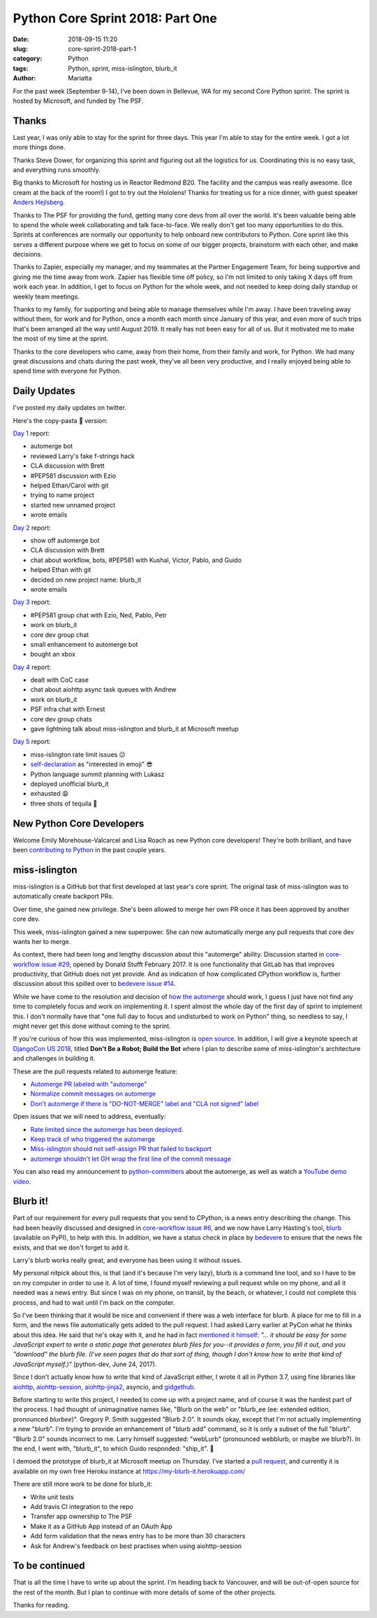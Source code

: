 Python Core Sprint 2018: Part One
#################################

:date: 2018-09-15 11:20
:slug: core-sprint-2018-part-1
:category: Python
:tags: Python, sprint, miss-islington, blurb_it
:author: Mariatta


For the past week (September 9-14), I've been down in Bellevue, WA for my second
Core Python sprint. The sprint is hosted by Microsoft, and funded by The PSF.

Thanks
======

Last year, I was only able to stay for the sprint for three days. This year
I'm able to stay for the entire week. I got a lot more things done.

Thanks Steve Dower, for organizing this sprint and figuring out all the
logistics for us. Coordinating this is no easy task, and everything runs smoothly.

Big thanks to Microsoft for hosting us in Reactor Redmond B20. The facility and the
campus was really awesome. (Ice cream at the back of the room!) I got to
try out the Hololens! Thanks for treating us for a nice dinner, with guest speaker
`Anders Hejlsberg <https://en.wikipedia.org/wiki/Anders_Hejlsberg>`_.

Thanks to The PSF for providing the fund, getting many core devs from all over the
world. It's been valuable being able to spend the whole week collaborating and
talk face-to-face. We really don't get too many opportunities to do this. Sprints
at conferences are normally our opportunity to help onboard new contributors
to Python. Core sprint like this serves a different purpose where we get to focus
on some of our bigger projects, brainstorm with each other, and make decisions.

Thanks to Zapier, especially my manager, and my teammates at the Partner Engagement
Team, for being supportive and giving me the time away from work. Zapier has
flexible time off policy, so I'm not limited to only taking X days off from work
each year. In addition, I get to focus on Python for the whole week, and not
needed to keep doing daily standup or weekly team meetings.

Thanks to my family, for supporting and being able to manage themselves while
I'm away. I have been traveling away without them, for work and for Python, once
a month each month since January of this year, and even more of such trips that's
been arranged all the way until August 2019. It really has not been easy for
all of us. But it motivated me to make the most of my time at the sprint.

Thanks to the core developers who came, away from their home, from their family and work,
for Python. We had many great discussions and chats during the past week, they've
all been very productive, and I really enjoyed being able to spend time with everyone
for Python.

Daily Updates
=============

I've posted my daily updates on twitter.

Here's the copy-pasta 🍝 version:

`Day 1 <https://twitter.com/mariatta/status/1039506319676387330>`_ report:

- automerge bot
- reviewed Larry's fake f-strings hack
- CLA discussion with Brett
- #PEP581 discussion with Ezio
- helped Ethan/Carol with git
- trying to name project
- started new unnamed project
- wrote emails

`Day 2 <https://twitter.com/mariatta/status/1039742549727031304>`_ report:

- show off automerge bot
- CLA discussion with Brett
- chat about workflow, bots, #PEP581 with Kushal, Victor, Pablo, and Guido
- helped Ethan with git
- decided on new project name: blurb_it
- wrote emails

`Day 3 <https://twitter.com/mariatta/status/1040062970728837120>`_ report:

- #PEP581 group chat with Ezio, Ned, Pablo, Petr
- work on blurb_it
- core dev group chat
- small enhancement to automerge bot
- bought an xbox

`Day 4 <https://twitter.com/mariatta/status/1040433812407107584>`_ report:

- dealt with CoC case
- chat about aiohttp async task queues with Andrew
- work on blurb_it
- PSF infra chat with Ernest
- core dev group chats
- gave lightning talk about miss-islington and blurb_it at Microsoft meetup

`Day 5 <https://twitter.com/mariatta/status/1040765915518754816>`_ report:

- miss-islington rate limit issues 😕
- `self-declaration <https://github.com/python/devguide/pull/414>`_ as "interested in emoji" 😎
- Python language summit planning with Lukasz
- deployed unofficial blurb_it
- exhausted 😩
- three shots of tequila 🥃

New Python Core Developers
==========================

Welcome Emily Morehouse-Valcarcel and Lisa Roach as new Python core developers!
They're both brilliant, and have been `contributing to Python
<https://mail.python.org/pipermail/python-committers/2018-September/006059.html>`_
in the past couple years.

miss-islington
==============

miss-islington is a GitHub bot that first developed at last year's core sprint.
The original task of miss-islington was to automatically create backport PRs.

Over time, she gained new privilege. She's been allowed to merge her own PR once
it has been approved by another core dev.

This week, miss-islington gained a new superpower. She can now automatically
merge any pull requests that core dev wants her to merge.

As context, there had been long and lengthy discussion about this "automerge"
ability. Discussion started in `core-workflow issue #29 <https://github.com/python/core-workflow/issues/29>`_,
opened by Donald Stufft February 2017. It is one functionality that GitLab
has that improves productivity, that GitHub does not yet provide. And as indication
of how complicated CPython workflow is, further discussion about this spilled over to
`bedevere issue #14 <https://github.com/python/bedevere/issues/14>`_.

While we have come to the resolution and decision of `how the automerge
<https://github.com/python/bedevere/issues/14#issuecomment-399585735>`_ should
work, I guess I just have not find any time to completely focus and work
on implementing it. I spent almost the whole day of the first day of sprint
to implement this. I don't normally have that "one full day to focus and undisturbed to work on Python"
thing, so needless to say, I might never get this done without coming to the sprint.

If you're curious of how this was implemented, miss-islington is `open source <https://github.com/python/miss-islington>`_.
In addition, I will give a keynote speech at `DjangoCon US 2018 <https://2018.djangocon.us/news/mariatta-wijaya/>`_,
titled **Don't Be a Robot; Build the Bot**
where I plan to describe some of miss-islington's architecture and challenges in
building it.

These are the pull requests related to automerge feature:

- `Automerge PR labeled with "automerge" <https://github.com/python/miss-islington/pull/146>`_
- `Normalize commit messages on automerge <https://github.com/python/miss-islington/pull/151>`_
- `Don't automerge if there is "DO-NOT-MERGE" label and "CLA not signed" label <https://github.com/python/miss-islington/pull/152>`_

Open issues that we will need to address, eventually:

- `Rate limited since the automerge has been deployed. <https://github.com/python/miss-islington/issues/153>`_
- `Keep track of who triggered the automerge <https://github.com/python/miss-islington/issues/155>`_
- `Miss-islington should not self-assign PR that failed to backport <https://github.com/python/miss-islington/issues/154>`_
- `automerge shouldn't let GH wrap the first line of the commit message <https://github.com/python/miss-islington/issues/159>`_

You can also read my announcement to `python-committers <https://mail.python.org/pipermail/python-committers/2018-September/006043.html>`_ about the automerge,
as well as watch a `YouTube demo video <https://youtu.be/p85YtKKLNno>`_.


Blurb it!
=========

Part of our requirement for every pull requests that you send to CPython, is a news
entry describing the change. This had been heavily discussed and designed in
`core-workflow issue #6 <https://github.com/python/core-workflow/issues/6>`_,
and we now have Larry Hasting's tool, `blurb <https://pypi.org/project/blurb/>`_
(available on PyPI), to help with this. In addition, we have a status check in place
by `bedevere <https://github.com/python/bedevere>`_ to ensure that the news
file exists, and that we don't forget to add it.

Larry's blurb works really great, and everyone has been using it without issues.

My personal nitpick about this, is that (and it's because I'm very lazy), blurb
is a command line tool, and so I have to be on my computer in order to use it.
A lot of time, I found myself reviewing a pull request while on my phone,
and all it needed was a news entry. But since I was on my phone, on transit,
by the beach, or whatever, I could not complete this process, and had to
wait until I'm back on the computer.

So I've been thinking that it would be nice and convenient if there was a web
interface for blurb. A place for me to fill in a form, and the news file automatically
gets added to the pull request. I had asked Larry earlier at PyCon what he thinks
about this idea. He said that he's okay with it, and he had in fact `mentioned it himself
<https://mail.python.org/pipermail/python-dev/2017-June/148448.html>`_: *"... it should be easy for
some JavaScript expert to write a static page that generates blurb files
for you--it provides a form, you fill it out, and you "download" the
blurb file.  (I've seen pages that do that sort of thing, though I don't
know how to write that kind of JavaScript myself.)"* (python-dev, June 24, 2017).

Since I don't actually know how to write that kind of JavaScript either, I wrote
it all in Python 3.7, using fine libraries like `aiohttp
<https://aiohttp.readthedocs.io/en/latest/>`_, `aiohttp-session
<https://aiohttp-session.readthedocs.io/en/latest/>`_,
`aiohttp-jinja2 <https://aiohttp-jinja2.readthedocs.io/en/stable/>`_, asyncio, and
`gidgethub <https://gidgethub.readthedocs.io/en/latest/>`_.

Before starting to write this project, I needed to come up with a project name,
and of course it was the hardest part of the process. I had thought of unimaginative
names like, "Blurb on the web" or "blurb_ee (ee: extended edition, pronounced *blurbee*)".
Gregory P. Smith suggested "Blurb 2.0". It sounds okay, except that I'm not actually implementing
a new "blurb". I'm trying to provide an enhancement of "blurb add" command, so it
is only a subset of the full "blurb". "Blurb 2.0" sounds incorrect to me. Larry
himself suggested: "webLurb" (pronounced webblurb, or maybe we blurb?). In the end,
I went with, "blurb_it", to which Guido responded: "ship_it". 🚢

I demoed the prototype of blurb_it at Microsoft meetup on Thursday. I've started
a `pull request <https://github.com/python/blurb_it/pull/2>`_, and currently
it is available on my own free Heroku instance at https://my-blurb-it.herokuapp.com/

There are still more work to be done for blurb_it:

- Write unit tests
- Add travis CI integration to the repo
- Transfer app ownership to The PSF
- Make it as a GitHub App instead of an OAuth App
- Add form validation that the news entry has to be more than 30 characters
- Ask for Andrew's feedback on best practises when using aiohttp-session


To be continued
===============

That is all the time I have to write up about the sprint. I'm heading back to
Vancouver, and will be out-of-open source for the rest of the month. But I plan
to continue with more details of some of the other projects.

Thanks for reading.